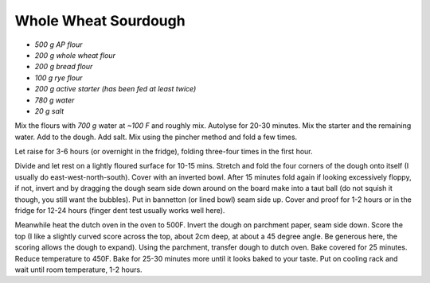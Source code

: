 .. index::
   single: bread; sourdough

Whole Wheat Sourdough
=====================

-  *500 g AP flour*
-  *200 g whole wheat flour*
-  *200 g bread flour*
-  *100 g rye flour*
-  *200 g active starter (has been fed at least twice)*
-  *780 g water*
-  *20 g salt*

Mix the flours with *700 g* water at *~100 F* and roughly mix.
Autolyse for 20-30 minutes. Mix the starter and the remaining water. Add
to the dough. Add salt. Mix using the pincher method and fold a
few times.

Let raise for 3-6 hours (or overnight in the fridge), folding three-four times in the first hour.

Divide and let rest on a lightly floured surface for 10-15 mins. Stretch and fold the four corners of the dough onto itself
(I usually do east-west-north-south). Cover with an inverted bowl.
After 15 minutes fold again if looking excessively floppy, if not,
invert and by dragging the dough seam side down around on the board make into a taut ball (do not squish it though, you still want the bubbles).
Put in bannetton (or lined bowl) seam side up.
Cover and proof for 1-2 hours or in the fridge for 12-24 hours (finger dent test usually works well here).

Meanwhile heat the dutch oven in the oven to 500F. Invert the dough on parchment paper, seam side down.
Score the top (I like a slightly curved score across the top, about 2cm deep, at about a 45 degree angle.
Be generous here, the scoring allows the dough to expand). Using the parchment, transfer dough to dutch oven.
Bake covered for 25 minutes. Reduce temperature to 450F.
Bake for 25-30 minutes more until it looks baked to your taste.
Put on cooling rack and wait until room temperature, 1-2 hours.